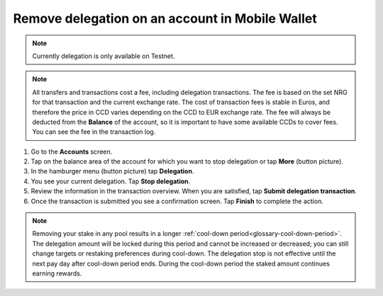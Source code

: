 .. _remove-delegation-mw:

================================================
Remove delegation on an account in Mobile Wallet
================================================

.. Note::

    Currently delegation is only available on Testnet.

.. Note::

   All transfers and transactions cost a fee, including delegation transactions. The fee is based on the set NRG for that transaction and the current exchange rate.
   The cost of transaction fees is stable in Euros, and therefore the price in CCD varies depending on the CCD to EUR exchange rate. The fee will always be deducted from the **Balance** of the account, so it is important to have some available CCDs to cover fees.
   You can see the fee in the transaction log.

#. Go to the **Accounts** screen.

#. Tap on the balance area of the account for which you want to stop delegation or tap **More** (button picture).

#. In the hamburger menu (button picture) tap **Delegation**.

#. You see your current delegation. Tap **Stop delegation**.

#. Review the information in the transaction overview. When you are satisfied, tap **Submit delegation transaction**.

#. Once the transaction is submitted you see a confirmation screen. Tap **Finish** to complete the action.

.. Note::

   Removing your stake in any pool results in a longer :ref:`cool-down period<glossary-cool-down-period>`. The delegation amount will be locked during this period and cannot be increased or decreased; you can still change targets or restaking preferences during cool-down. The delegation stop is not effective until the next pay day after cool-down period ends. During the cool-down period the staked amount continues earning rewards.
